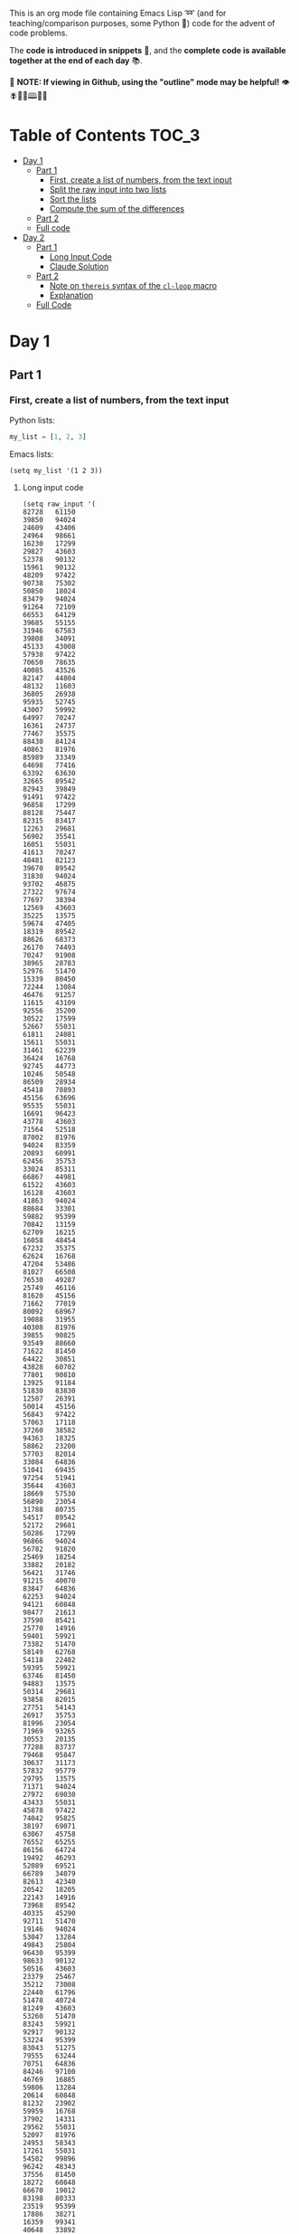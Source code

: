 This is an org mode file containing Emacs Lisp ➿ (and for teaching/comparison purposes, some Python 🐍) code for the advent of code problems.

The *code is introduced in snippets* 💬, and the *complete code is available together at the end of each day* 📚.

🚀  *NOTE: If viewing in Github, using the "outline" mode may be helpful!* 👁 🪰🦉🐐🕮🔔🍑

* Table of Contents                                                     :TOC_3:
- [[#day-1][Day 1]]
  - [[#part-1][Part 1]]
    - [[#first-create-a-list-of-numbers-from-the-text-input][First, create a list of numbers, from the text input]]
    - [[#split-the-raw-input-into-two-lists][Split the raw input into two lists]]
    - [[#sort-the-lists][Sort the lists]]
    - [[#compute-the-sum-of-the-differences][Compute the sum of the differences]]
  - [[#part-2][Part 2]]
  - [[#full-code][Full code]]
- [[#day-2][Day 2]]
  - [[#part-1-1][Part 1]]
    - [[#long-input-code][Long Input Code]]
    - [[#claude-solution][Claude Solution]]
  - [[#part-2-1][Part 2]]
    - [[#note-on-thereis-syntax-of-the-cl-loop-macro][Note on =thereis= syntax of the =cl-loop= macro]]
    - [[#explanation][Explanation]]
  - [[#full-code-1][Full Code]]

* Day 1
** Part 1
*** First, create a list of numbers, from the text input

Python lists:
#+begin_src python
my_list = [1, 2, 3]
#+end_src

Emacs lists:
#+begin_src elisp
(setq my_list '(1 2 3))
#+end_src

**** Long input code
:PROPERTIES:
:VISIBILITY: folded
:END:
#+begin_src elisp
(setq raw_input '(
82728   61150
39850   94024
24609   43406
24964   98661
16230   17299
29827   43603
52378   90132
15961   90132
48209   97422
90738   75302
50850   18024
83479   94024
91264   72109
66553   64129
39685   55155
31946   67583
39808   34091
45133   43008
57938   97422
70650   78635
40085   43526
82147   44804
48132   11603
36805   26938
95935   52745
43007   59992
64997   70247
16361   24737
77467   35575
88430   84124
40863   81976
85989   33349
64698   77416
63392   63630
32665   89542
82943   39849
91491   97422
96858   17299
88128   75447
82315   83417
12263   29681
56902   35541
16051   55031
41613   70247
48481   82123
39670   89542
31830   94024
93702   46875
27322   97674
77697   38394
12569   43603
35225   13575
59674   47405
18319   89542
88626   68373
26170   74493
70247   91908
38965   28783
52976   51470
15339   80450
72244   13084
46476   91257
11615   43109
92556   35200
30522   17599
52667   55031
61811   24081
15611   55031
31461   62239
36424   16768
92745   44773
10246   50548
86509   28934
45418   78893
45156   63696
95535   55031
16691   96423
43778   43603
71564   52518
87002   81976
94024   83359
20893   60991
62456   35753
33024   85311
66867   44981
61522   43603
16128   43603
41863   94024
88684   33301
59882   95399
70842   13159
62709   16215
16058   48454
67232   35375
62624   16768
47204   53486
81027   66508
76530   49287
25749   46116
81620   45156
71662   77019
80092   68967
19088   31955
40308   81976
39855   90825
93549   88660
71622   81450
64422   30851
43828   60702
77801   90810
13925   91184
51830   83830
12507   26391
50014   45156
56843   97422
57063   17118
37260   38582
94363   18325
58862   23200
57703   82014
33084   64836
51041   69435
97254   51941
35644   43603
18669   57530
56890   23054
31788   80735
54517   89542
52172   29681
50286   17299
96866   94024
56782   91820
25469   18254
33882   20182
56421   31746
91215   40070
83847   64836
62253   94024
94121   60848
98477   21613
37590   85421
25770   14916
59401   59921
73382   51470
58149   62768
54118   22482
59395   59921
63746   81450
94883   13575
50314   29681
93858   82015
27751   54143
26917   35753
81996   23054
71969   93265
30553   20135
77288   83737
79468   95847
30637   31173
57832   95779
29795   13575
71371   94024
27972   69030
43433   55031
45878   97422
74042   95825
38197   69071
63067   45758
76552   65255
86156   64724
19492   46293
52089   69521
66789   34079
82613   42340
20542   18205
22143   14916
73968   89542
40335   45290
92711   51470
19146   94024
53047   13284
49843   25804
96430   95399
98633   90132
50516   43603
23379   25467
35212   73008
22440   61796
51478   40724
81249   43603
53260   51470
83243   59921
92917   90132
53224   95399
83043   51275
79555   63244
70751   64836
84246   97100
46769   16885
59806   13284
20614   60848
81232   23902
59959   16768
37902   14331
29562   55031
52097   81976
24953   58343
17261   55031
54502   99896
96242   48343
37556   81450
18272   60848
66670   19012
83198   80333
23519   95399
17886   38271
16359   99341
40648   33892
77114   77385
36008   71553
79769   60848
47199   13575
46285   88410
23880   81943
57491   98108
98778   27568
21135   25456
96914   81450
78774   13575
63430   45001
87607   65255
29550   16633
93138   95399
53884   94498
29227   55031
11378   97422
73168   92972
28560   40280
58428   30760
85756   94197
51545   77019
40374   13431
96538   64836
70888   85369
96291   70247
87918   64137
76493   52966
88843   60854
92908   65255
39225   81310
70001   56892
76446   24595
85220   81450
58580   43167
97422   29681
61228   64836
28019   70247
90150   43603
51935   95924
90430   86513
84890   89326
45758   74544
33282   70247
35203   36593
81450   12273
99714   31653
62192   43603
48547   64836
81976   13575
58583   13431
14066   12887
62207   42508
86711   13431
36650   44019
57249   40786
80718   64836
63471   14916
71861   55031
68757   14916
41204   17299
66794   98207
95829   45758
83965   43978
87160   29681
49557   81901
61775   92631
43971   24451
95603   70593
68672   97422
99669   13325
24435   61844
73318   89542
54617   69071
71223   17299
55314   97422
93737   46194
47491   93916
34979   79658
77019   81976
61998   77019
45142   79564
58057   77878
77811   68285
67567   46867
75736   90132
35995   64599
69522   24241
74746   91359
76546   13431
61686   60848
81479   56819
86234   46898
17684   14916
54606   36671
91078   14916
87613   81450
68950   29904
92860   29681
97548   26634
94120   46867
65885   51516
93925   71162
65057   13284
47652   75587
90143   16768
22958   13575
19110   56571
90991   86313
86342   49453
13474   89542
39258   60854
32081   78421
59662   60854
77568   24365
26287   64963
73097   56013
65459   97422
15222   20848
94198   46293
31524   54464
62524   13431
63731   23054
94492   58590
39340   89542
98341   94382
87046   14916
54817   73805
92197   79829
75996   81752
15843   51151
81860   91508
97487   81450
55465   45279
98617   72612
41836   15262
96431   59346
68321   24649
44222   14916
12305   26436
26128   43083
49032   45758
32611   59921
16984   83584
79976   81450
53906   65866
28125   40953
79829   13431
71094   66024
15262   74605
10894   73112
33135   25114
73835   81176
92084   51692
99655   48595
26871   78248
21930   46867
11939   95399
50426   27946
84499   46293
76605   21967
70366   70247
23875   11765
29040   23054
65978   70247
65316   81976
78274   57844
19602   36987
59993   45758
61413   40822
95133   15262
60391   17299
56884   20462
32017   86368
61814   70068
36780   50859
34229   89542
96617   14382
16265   64992
68054   57606
41854   27907
87505   25772
82921   13575
29611   51470
64836   77139
12016   94024
25898   90132
39759   40921
70322   28732
16957   97215
80739   20405
42783   59243
53327   35753
60939   93730
65608   21723
51615   77019
42372   60225
82865   62922
51705   13575
60517   44646
32859   49938
65056   65110
66014   59518
95374   69071
62688   45758
19612   34764
14898   91359
35158   84040
46004   51534
12662   84719
59241   22568
50371   69943
66714   13864
32091   90159
27889   21234
21486   43277
91705   71361
43597   78281
96488   23720
16085   91359
84801   65255
17302   77019
35657   34340
89315   10686
56279   81976
14916   91359
55031   17299
99549   45758
69322   42820
15753   54646
13910   81943
10622   60854
89542   16187
45934   58213
25961   23054
73079   81694
73577   61502
11146   72825
41762   68244
75839   64836
54839   56505
42362   93709
23054   45156
41434   22280
68919   81976
51470   35694
82925   95399
52548   82748
77271   49843
77587   13575
58491   73903
90544   70247
97483   43603
92561   80709
37349   35639
81533   23054
16921   67801
54482   57089
55983   20574
18017   47405
91613   94024
28936   87183
94041   56294
97989   65255
74053   31819
12545   55980
82508   23054
16768   46293
68704   47565
79617   47405
41459   81943
88096   43603
59389   13284
24842   81976
13968   67491
46198   81943
15283   65255
49913   17088
10405   14916
92804   62365
76765   79391
54682   68981
33524   18156
76148   23054
66461   77019
33406   94024
51127   34897
23852   13284
72435   81607
26294   77019
42775   13961
75922   97390
47133   87320
36766   95060
30569   95399
27931   19111
54334   29670
40819   18317
70620   90199
65626   93032
53032   31988
80476   13284
26777   11497
56970   23054
40175   89542
76426   77019
25173   94024
87181   95399
51275   77019
16447   63367
81943   50854
10254   78936
75282   45758
60082   23054
64998   79829
49070   13431
56755   52197
69071   73076
75338   17299
75541   29541
90443   88931
89908   84016
13663   62808
36653   13284
49672   67563
55603   11156
66603   64971
88089   13284
42518   72738
63672   65255
46069   92788
35113   47405
25531   68032
55846   41799
68911   99772
97864   43603
67936   13284
64842   97422
95511   77019
53067   70247
33019   65117
48961   89542
91310   82114
81303   13284
21127   46293
55847   81943
49862   95399
90703   91620
51583   59242
95384   44667
71879   10528
51111   51072
73704   64836
67917   43603
90318   65645
38668   46293
58760   48017
46625   81450
31014   94197
60854   97422
37481   81450
49181   89542
94558   82318
88224   74894
33578   38935
17470   47295
97321   73090
14158   29681
71896   90132
37567   30968
13543   84125
56076   69071
17520   97422
13731   83298
64073   13431
79501   48002
15814   81943
22828   54359
82055   70247
45012   81943
65118   34203
27935   71093
72534   90132
67283   90132
94197   96436
11632   43603
57374   23054
88992   75593
40356   22369
55831   13431
21812   65255
13044   46867
61280   28505
93877   81976
97018   47932
39895   66100
94335   13575
43867   43722
91800   13284
39295   59394
37827   91359
43381   46913
12882   10753
99546   14556
69726   83158
92017   45758
92576   85933
82806   99520
95240   16049
73226   75691
95399   75289
41658   13284
32251   72477
21150   81976
25532   89542
68624   43603
99988   47405
28545   73762
47911   14241
10006   45084
70869   97422
76635   17299
74980   16768
29665   32846
22260   13284
83589   16768
12297   43603
94460   30815
14367   74187
48459   78588
48094   14916
64554   34585
40966   15981
55992   68759
56286   64836
91359   58182
37712   46867
10002   27220
35390   51119
79851   27599
28003   29681
11126   81943
77889   56829
21290   65255
12281   42665
58526   23054
96441   43603
32713   24189
11803   69829
15808   15511
87150   87399
61028   69071
43603   18973
49827   13284
79374   17299
63980   46293
35321   91359
63092   77019
93950   81943
61348   98676
67412   26112
88625   61556
82756   46867
61980   51275
33183   15153
82717   54552
10272   69791
90197   85585
66042   81450
87499   55031
22891   59921
19636   87817
14035   89514
44978   72496
66453   83959
35532   21026
90326   76422
45538   14916
58391   45699
68240   23054
17327   17309
54811   36357
29411   13575
19772   20557
55843   19650
34136   23054
35640   80932
31022   13284
51453   17849
59415   73413
47405   60585
24554   59847
16449   77019
84635   13284
71150   79399
91304   45758
16316   45156
24372   65255
51800   56078
25967   56557
10335   13575
26500   61450
21511   65255
47266   52620
51507   36666
43522   16768
13302   60048
28720   13431
27828   60848
17916   65255
27845   63254
60848   90132
15202   26716
21780   50888
45198   50172
15593   56206
84399   81976
84383   97422
45107   50570
55693   45156
61697   77864
40967   99041
12361   81976
85195   10836
23903   59921
75889   63849
85462   69833
55277   98966
99467   16768
80545   92826
97028   13431
49543   58198
79679   81450
37768   14916
49987   43592
52388   81391
49705   31727
97337   89542
65261   15228
32193   23798
96980   56609
55973   96548
43554   54178
14385   53532
13284   52896
31417   79377
39843   40105
47537   60848
97596   94197
92481   23651
32979   91359
20137   44731
32782   77019
97715   14916
36171   73797
52352   77019
65624   70034
43735   94024
32065   81450
37801   70247
57260   91182
58699   22228
46293   95695
88201   51470
65421   70247
98471   80000
97663   91359
29825   40467
36280   83692
63395   93834
13431   46293
65598   56325
45294   58994
36392   13431
48817   70247
42632   14916
75814   12534
79015   29681
63583   14222
21811   65255
15712   77019
82774   94024
25558   87504
40351   82954
66201   41337
17467   13431
25618   78048
21325   93477
48070   23054
71739   44215
22764   14916
70342   81976
61768   43603
90132   31672
35753   85115
87424   95399
44506   59921
58439   69764
91737   43091
84038   85175
34169   32959
57299   67053
16078   55031
94423   45156
12025   76644
49243   35658
24206   76815
19466   68123
36271   16768
20805   59921
44320   90492
55138   64836
80603   45758
80337   30227
59921   67830
95013   23975
42358   45118
60271   62795
91829   14916
72118   81976
42079   64836
29714   47405
75024   69180
97698   17299
53871   60848
32772   94024
23136   69263
65014   13284
99723   70247
10739   69071
96656   20261
77088   64836
60997   27431
16566   59892
34855   71849
13575   43778
10925   81943
41426   38747
45792   91359
77266   13575
54453   89542
26345   88825
45204   69926
22055   70247
66184   45758
89954   13284
76966   78245
16756   75144
35954   13431
41534   55700
34625   25112
16484   27791
13180   43603
72476   26272
56865   44266
29214   52239
48021   13137
85762   56515
11530   14094
25191   46867
40256   27805
42575   35753
78015   89542
79395   36014
51976   60848
91540   78975
15438   29681
83498   13575
70566   28673
78791   46293
40988   46249
84968   15198
12950   51470
43049   40408
29441   17880
33283   29681
45021   77019
19403   60496
37671   13897
52800   46293
65255   73346
19007   78906
61032   95399
41062   99758
58160   16768
16220   49027
10787   64836
55534   70247
32708   17299
26862   17299
32335   46867
46693   23383
24824   75634
21313   80071
53841   35488
76356   81943
10703   43632
82980   98849
11274   88022
68390   65255
45798   90132
66426   37716
27073   81077
40291   57328
76494   71247
44324   90132
15572   62595
67578   19687
59765   81976
29681   81450
24923   60526
63193   28900
68670   81943
21643   55031
17767   98815
70739   17299
77675   64144
65919   70247
86115   35753
35921   70247
35695   95399
17571   90132
10776   23054
55618   19388
23004   60854
35209   81976
70656   48543
28799   13575
62772   16890
88333   35753
89689   12805
96145   16768
44732   79829
41319   70247
17299   81450
48321   81450
60541   32436
98932   47405
50849   27716
81857   62305
64010   89156
34841   99387
27063   83357
73447   64896
83334   29681
44937   87174
59004   13575
17881   49843
71379   50689
92853   47405
32440   91359
88509   13575
29889   42477
83016   14916
34898   19758
43489   89542
26612   13575
58720   93232
63399   16768
46867   29681
23466   17299
63419   70636
53408   34371
66651   75494
44058   18000
13953   81450
69061   13284
92526   15134
69474   97422
56975   26225
94591   26288
20141   33683
84695   17299
14687   79829
34338   64836
26755   89542
11290   21632
30499   83141
52953   16639
78106   31125
44897   79242))
#+end_src

#+RESULTS:
| 82728 | 61150 | 39850 | 94024 | 24609 | 43406 | 24964 | 98661 | 16230 | 17299 | 29827 | 43603 | 52378 | 90132 | 15961 | 90132 | 48209 | 97422 | 90738 | 75302 | 50850 | 18024 | 83479 | 94024 | 91264 | 72109 | 66553 | 64129 | 39685 | 55155 | 31946 | 67583 | 39808 | 34091 | 45133 | 43008 | 57938 | 97422 | 70650 | 78635 | 40085 | 43526 | 82147 | 44804 | 48132 | 11603 | 36805 | 26938 | 95935 | 52745 | 43007 | 59992 | 64997 | 70247 | 16361 | 24737 | 77467 | 35575 | 88430 | 84124 | 40863 | 81976 | 85989 | 33349 | 64698 | 77416 | 63392 | 63630 | 32665 | 89542 | 82943 | 39849 | 91491 | 97422 | 96858 | 17299 | 88128 | 75447 | 82315 | 83417 | 12263 | 29681 | 56902 | 35541 | 16051 | 55031 | 41613 | 70247 | 48481 | 82123 | 39670 | 89542 | 31830 | 94024 | 93702 | 46875 | 27322 | 97674 | 77697 | 38394 | 12569 | 43603 | 35225 | 13575 | 59674 | 47405 | 18319 | 89542 | 88626 | 68373 | 26170 | 74493 | 70247 | 91908 | 38965 | 28783 | 52976 | 51470 | 15339 | 80450 | 72244 | 13084 | 46476 | 91257 | 11615 | 43109 | 92556 | 35200 | 30522 | 17599 | 52667 | 55031 | 61811 | 24081 | 15611 | 55031 | 31461 | 62239 | 36424 | 16768 | 92745 | 44773 | 10246 | 50548 | 86509 | 28934 | 45418 | 78893 | 45156 | 63696 | 95535 | 55031 | 16691 | 96423 | 43778 | 43603 | 71564 | 52518 | 87002 | 81976 | 94024 | 83359 | 20893 | 60991 | 62456 | 35753 | 33024 | 85311 | 66867 | 44981 | 61522 | 43603 | 16128 | 43603 | 41863 | 94024 | 88684 | 33301 | 59882 | 95399 | 70842 | 13159 | 62709 | 16215 | 16058 | 48454 | 67232 | 35375 | 62624 | 16768 | 47204 | 53486 | 81027 | 66508 | 76530 | 49287 | 25749 | 46116 | 81620 | 45156 | 71662 | 77019 | 80092 | 68967 | 19088 | 31955 | 40308 | 81976 | 39855 | 90825 | 93549 | 88660 | 71622 | 81450 | 64422 | 30851 | 43828 | 60702 | 77801 | 90810 | 13925 | 91184 | 51830 | 83830 | 12507 | 26391 | 50014 | 45156 | 56843 | 97422 | 57063 | 17118 | 37260 | 38582 | 94363 | 18325 | 58862 | 23200 | 57703 | 82014 | 33084 | 64836 | 51041 | 69435 | 97254 | 51941 | 35644 | 43603 | 18669 | 57530 | 56890 | 23054 | 31788 | 80735 | 54517 | 89542 | 52172 | 29681 | 50286 | 17299 | 96866 | 94024 | 56782 | 91820 | 25469 | 18254 | 33882 | 20182 | 56421 | 31746 | 91215 | 40070 | 83847 | 64836 | 62253 | 94024 | 94121 | 60848 | 98477 | 21613 | 37590 | 85421 | 25770 | 14916 | 59401 | 59921 | 73382 | 51470 | 58149 | 62768 | 54118 | 22482 | 59395 | 59921 | 63746 | 81450 | 94883 | 13575 | 50314 | 29681 | 93858 | 82015 | 27751 | 54143 | 26917 | 35753 | 81996 | 23054 | 71969 | 93265 | 30553 | 20135 | 77288 | 83737 | 79468 | 95847 | 30637 | 31173 | 57832 | 95779 | 29795 | 13575 | 71371 | 94024 | 27972 | 69030 | 43433 | 55031 | 45878 | 97422 | 74042 | 95825 | 38197 | 69071 | 63067 | 45758 | 76552 | 65255 | 86156 | 64724 | 19492 | 46293 | 52089 | 69521 | 66789 | 34079 | 82613 | 42340 | 20542 | 18205 | 22143 | 14916 | 73968 | 89542 | 40335 | 45290 | 92711 | 51470 | 19146 | 94024 | 53047 | 13284 | 49843 | 25804 | 96430 | 95399 | 98633 | 90132 | 50516 | 43603 | 23379 | 25467 | 35212 | 73008 | 22440 | 61796 | 51478 | 40724 | 81249 | 43603 | 53260 | 51470 | 83243 | 59921 | 92917 | 90132 | 53224 | 95399 | 83043 | 51275 | 79555 | 63244 | 70751 | 64836 | 84246 | 97100 | 46769 | 16885 | 59806 | 13284 | 20614 | 60848 | 81232 | 23902 | 59959 | 16768 | 37902 | 14331 | 29562 | 55031 | 52097 | 81976 | 24953 | 58343 | 17261 | 55031 | 54502 | 99896 | 96242 | 48343 | 37556 | 81450 | 18272 | 60848 | 66670 | 19012 | 83198 | 80333 | 23519 | 95399 | 17886 | 38271 | 16359 | 99341 | 40648 | 33892 | 77114 | 77385 | 36008 | 71553 | 79769 | 60848 | 47199 | 13575 | 46285 | 88410 | 23880 | 81943 | 57491 | 98108 | 98778 | 27568 | 21135 | 25456 | 96914 | 81450 | 78774 | 13575 | 63430 | 45001 | 87607 | 65255 | 29550 | 16633 | 93138 | 95399 | 53884 | 94498 | 29227 | 55031 | 11378 | 97422 | 73168 | 92972 | 28560 | 40280 | 58428 | 30760 | 85756 | 94197 | 51545 | 77019 | 40374 | 13431 | 96538 | 64836 | 70888 | 85369 | 96291 | 70247 | 87918 | 64137 | 76493 | 52966 | 88843 | 60854 | 92908 | 65255 | 39225 | 81310 | 70001 | 56892 | 76446 | 24595 | 85220 | 81450 | 58580 | 43167 | 97422 | 29681 | 61228 | 64836 | 28019 | 70247 | 90150 | 43603 | 51935 | 95924 | 90430 | 86513 | 84890 | 89326 | 45758 | 74544 | 33282 | 70247 | 35203 | 36593 | 81450 | 12273 | 99714 | 31653 | 62192 | 43603 | 48547 | 64836 | 81976 | 13575 | 58583 | 13431 | 14066 | 12887 | 62207 | 42508 | 86711 | 13431 | 36650 | 44019 | 57249 | 40786 | 80718 | 64836 | 63471 | 14916 | 71861 | 55031 | 68757 | 14916 | 41204 | 17299 | 66794 | 98207 | 95829 | 45758 | 83965 | 43978 | 87160 | 29681 | 49557 | 81901 | 61775 | 92631 | 43971 | 24451 | 95603 | 70593 | 68672 | 97422 | 99669 | 13325 | 24435 | 61844 | 73318 | 89542 | 54617 | 69071 | 71223 | 17299 | 55314 | 97422 | 93737 | 46194 | 47491 | 93916 | 34979 | 79658 | 77019 | 81976 | 61998 | 77019 | 45142 | 79564 | 58057 | 77878 | 77811 | 68285 | 67567 | 46867 | 75736 | 90132 | 35995 | 64599 | 69522 | 24241 | 74746 | 91359 | 76546 | 13431 | 61686 | 60848 | 81479 | 56819 | 86234 | 46898 | 17684 | 14916 | 54606 | 36671 | 91078 | 14916 | 87613 | 81450 | 68950 | 29904 | 92860 | 29681 | 97548 | 26634 | 94120 | 46867 | 65885 | 51516 | 93925 | 71162 | 65057 | 13284 | 47652 | 75587 | 90143 | 16768 | 22958 | 13575 | 19110 | 56571 | 90991 | 86313 | 86342 | 49453 | 13474 | 89542 | 39258 | 60854 | 32081 | 78421 | 59662 | 60854 | 77568 | 24365 | 26287 | 64963 | 73097 | 56013 | 65459 | 97422 | 15222 | 20848 | 94198 | 46293 | 31524 | 54464 | 62524 | 13431 | 63731 | 23054 | 94492 | 58590 | 39340 | 89542 | 98341 | 94382 | 87046 | 14916 | 54817 | 73805 | 92197 | 79829 | 75996 | 81752 | 15843 | 51151 | 81860 | 91508 | 97487 | 81450 | 55465 | 45279 | 98617 | 72612 | 41836 | 15262 | 96431 | 59346 | 68321 | 24649 | 44222 | 14916 | 12305 | 26436 | 26128 | 43083 | 49032 | 45758 | 32611 | 59921 | 16984 | 83584 | 79976 | 81450 | 53906 | 65866 | 28125 | 40953 | 79829 | 13431 | 71094 | 66024 | 15262 | 74605 | 10894 | 73112 | 33135 | 25114 | 73835 | 81176 | 92084 | 51692 | 99655 | 48595 | 26871 | 78248 | 21930 | 46867 | 11939 | 95399 | 50426 | 27946 | 84499 | 46293 | 76605 | 21967 | 70366 | 70247 | 23875 | 11765 | 29040 | 23054 | 65978 | 70247 | 65316 | 81976 | 78274 | 57844 | 19602 | 36987 | 59993 | 45758 | 61413 | 40822 | 95133 | 15262 | 60391 | 17299 | 56884 | 20462 | 32017 | 86368 | 61814 | 70068 | 36780 | 50859 | 34229 | 89542 | 96617 | 14382 | 16265 | 64992 | 68054 | 57606 | 41854 | 27907 | 87505 | 25772 | 82921 | 13575 | 29611 | 51470 | 64836 | 77139 | 12016 | 94024 | 25898 | 90132 | 39759 | 40921 | 70322 | 28732 | 16957 | 97215 | 80739 | 20405 | 42783 | 59243 | 53327 | 35753 | 60939 | 93730 | 65608 | 21723 | 51615 | 77019 | 42372 | 60225 | 82865 | 62922 | 51705 | 13575 | 60517 | 44646 | 32859 | 49938 | 65056 | 65110 | 66014 | 59518 | 95374 | 69071 | 62688 | 45758 | 19612 | 34764 | 14898 | 91359 | 35158 | 84040 | 46004 | 51534 | 12662 | 84719 | 59241 | 22568 | 50371 | 69943 | 66714 | 13864 | 32091 | 90159 | 27889 | 21234 | 21486 | 43277 | 91705 | 71361 | 43597 | 78281 | 96488 | 23720 | 16085 | 91359 | 84801 | 65255 | 17302 | 77019 | 35657 | 34340 | 89315 | 10686 | 56279 | 81976 | 14916 | 91359 | 55031 | 17299 | 99549 | 45758 | 69322 | 42820 | 15753 | 54646 | 13910 | 81943 | 10622 | 60854 | 89542 | 16187 | 45934 | 58213 | 25961 | 23054 | 73079 | 81694 | 73577 | 61502 | 11146 | 72825 | 41762 | 68244 | 75839 | 64836 | 54839 | 56505 | 42362 | 93709 | 23054 | 45156 | 41434 | 22280 | 68919 | 81976 | 51470 | 35694 | 82925 | 95399 | 52548 | 82748 | 77271 | 49843 | 77587 | 13575 | 58491 | 73903 | 90544 | 70247 | 97483 | 43603 | 92561 | 80709 | 37349 | 35639 | 81533 | 23054 | 16921 | 67801 | 54482 | 57089 | 55983 | 20574 | 18017 | 47405 | 91613 | 94024 | 28936 | 87183 | 94041 | 56294 | 97989 | 65255 | 74053 | 31819 | 12545 | 55980 | 82508 | 23054 | 16768 | 46293 | 68704 | 47565 | 79617 | 47405 | 41459 | 81943 | 88096 | 43603 | 59389 | 13284 | 24842 | 81976 | 13968 | 67491 | 46198 | 81943 | 15283 | 65255 | 49913 | 17088 | 10405 | 14916 | 92804 | 62365 | 76765 | 79391 | 54682 | 68981 | 33524 | 18156 | 76148 | 23054 | 66461 | 77019 | 33406 | 94024 | 51127 | 34897 | 23852 | 13284 | 72435 | 81607 | 26294 | 77019 | 42775 | 13961 | 75922 | 97390 | 47133 | 87320 | 36766 | 95060 | 30569 | 95399 | 27931 | 19111 | 54334 | 29670 | 40819 | 18317 | 70620 | 90199 | 65626 | 93032 | 53032 | 31988 | 80476 | 13284 | 26777 | 11497 | 56970 | 23054 | 40175 | 89542 | 76426 | 77019 | 25173 | 94024 | 87181 | 95399 | 51275 | 77019 | 16447 | 63367 | 81943 | 50854 | 10254 | 78936 | 75282 | 45758 | 60082 | 23054 | 64998 | 79829 | 49070 | 13431 | 56755 | 52197 | 69071 | 73076 | 75338 | 17299 | 75541 | 29541 | 90443 | 88931 | 89908 | 84016 | 13663 | 62808 | 36653 | 13284 | 49672 | 67563 | 55603 | 11156 | 66603 | 64971 | 88089 | 13284 | 42518 | 72738 | 63672 | 65255 | 46069 | 92788 | 35113 | 47405 | 25531 | 68032 | 55846 | 41799 | 68911 | 99772 | 97864 | 43603 | 67936 | 13284 | 64842 | 97422 | 95511 | 77019 | 53067 | 70247 | 33019 | 65117 | 48961 | 89542 | 91310 | 82114 | 81303 | 13284 | 21127 | 46293 | 55847 | 81943 | 49862 | 95399 | 90703 | 91620 | 51583 | 59242 | 95384 | 44667 | 71879 | 10528 | 51111 | 51072 | 73704 | 64836 | 67917 | 43603 | 90318 | 65645 | 38668 | 46293 | 58760 | 48017 | 46625 | 81450 | 31014 | 94197 | 60854 | 97422 | 37481 | 81450 | 49181 | 89542 | 94558 | 82318 | 88224 | 74894 | 33578 | 38935 | 17470 | 47295 | 97321 | 73090 | 14158 | 29681 | 71896 | 90132 | 37567 | 30968 | 13543 | 84125 | 56076 | 69071 | 17520 | 97422 | 13731 | 83298 | 64073 | 13431 | 79501 | 48002 | 15814 | 81943 | 22828 | 54359 | 82055 | 70247 | 45012 | 81943 | 65118 | 34203 | 27935 | 71093 | 72534 | 90132 | 67283 | 90132 | 94197 | 96436 | 11632 | 43603 | 57374 | 23054 | 88992 | 75593 | 40356 | 22369 | 55831 | 13431 | 21812 | 65255 | 13044 | 46867 | 61280 | 28505 | 93877 | 81976 | 97018 | 47932 | 39895 | 66100 | 94335 | 13575 | 43867 | 43722 | 91800 | 13284 | 39295 | 59394 | 37827 | 91359 | 43381 | 46913 | 12882 | 10753 | 99546 | 14556 | 69726 | 83158 | 92017 | 45758 | 92576 | 85933 | 82806 | 99520 | 95240 | 16049 | 73226 | 75691 | 95399 | 75289 | 41658 | 13284 | 32251 | 72477 | 21150 | 81976 | 25532 | 89542 | 68624 | 43603 | 99988 | 47405 | 28545 | 73762 | 47911 | 14241 | 10006 | 45084 | 70869 | 97422 | 76635 | 17299 | 74980 | 16768 | 29665 | 32846 | 22260 | 13284 | 83589 | 16768 | 12297 | 43603 | 94460 | 30815 | 14367 | 74187 | 48459 | 78588 | 48094 | 14916 | 64554 | 34585 | 40966 | 15981 | 55992 | 68759 | 56286 | 64836 | 91359 | 58182 | 37712 | 46867 | 10002 | 27220 | 35390 | 51119 | 79851 | 27599 | 28003 | 29681 | 11126 | 81943 | 77889 | 56829 | 21290 | 65255 | 12281 | 42665 | 58526 | 23054 | 96441 | 43603 | 32713 | 24189 | 11803 | 69829 | 15808 | 15511 | 87150 | 87399 | 61028 | 69071 | 43603 | 18973 | 49827 | 13284 | 79374 | 17299 | 63980 | 46293 | 35321 | 91359 | 63092 | 77019 | 93950 | 81943 | 61348 | 98676 | 67412 | 26112 | 88625 | 61556 | 82756 | 46867 | 61980 | 51275 | 33183 | 15153 | 82717 | 54552 | 10272 | 69791 | 90197 | 85585 | 66042 | 81450 | 87499 | 55031 | 22891 | 59921 | 19636 | 87817 | 14035 | 89514 | 44978 | 72496 | 66453 | 83959 | 35532 | 21026 | 90326 | 76422 | 45538 | 14916 | 58391 | 45699 | 68240 | 23054 | 17327 | 17309 | 54811 | 36357 | 29411 | 13575 | 19772 | 20557 | 55843 | 19650 | 34136 | 23054 | 35640 | 80932 | 31022 | 13284 | 51453 | 17849 | 59415 | 73413 | 47405 | 60585 | 24554 | 59847 | 16449 | 77019 | 84635 | 13284 | 71150 | 79399 | 91304 | 45758 | 16316 | 45156 | 24372 | 65255 | 51800 | 56078 | 25967 | 56557 | 10335 | 13575 | 26500 | 61450 | 21511 | 65255 | 47266 | 52620 | 51507 | 36666 | 43522 | 16768 | 13302 | 60048 | 28720 | 13431 | 27828 | 60848 | 17916 | 65255 | 27845 | 63254 | 60848 | 90132 | 15202 | 26716 | 21780 | 50888 | 45198 | 50172 | 15593 | 56206 | 84399 | 81976 | 84383 | 97422 | 45107 | 50570 | 55693 | 45156 | 61697 | 77864 | 40967 | 99041 | 12361 | 81976 | 85195 | 10836 | 23903 | 59921 | 75889 | 63849 | 85462 | 69833 | 55277 | 98966 | 99467 | 16768 | 80545 | 92826 | 97028 | 13431 | 49543 | 58198 | 79679 | 81450 | 37768 | 14916 | 49987 | 43592 | 52388 | 81391 | 49705 | 31727 | 97337 | 89542 | 65261 | 15228 | 32193 | 23798 | 96980 | 56609 | 55973 | 96548 | 43554 | 54178 | 14385 | 53532 | 13284 | 52896 | 31417 | 79377 | 39843 | 40105 | 47537 | 60848 | 97596 | 94197 | 92481 | 23651 | 32979 | 91359 | 20137 | 44731 | 32782 | 77019 | 97715 | 14916 | 36171 | 73797 | 52352 | 77019 | 65624 | 70034 | 43735 | 94024 | 32065 | 81450 | 37801 | 70247 | 57260 | 91182 | 58699 | 22228 | 46293 | 95695 | 88201 | 51470 | 65421 | 70247 | 98471 | 80000 | 97663 | 91359 | 29825 | 40467 | 36280 | 83692 | 63395 | 93834 | 13431 | 46293 | 65598 | 56325 | 45294 | 58994 | 36392 | 13431 | 48817 | 70247 | 42632 | 14916 | 75814 | 12534 | 79015 | 29681 | 63583 | 14222 | 21811 | 65255 | 15712 | 77019 | 82774 | 94024 | 25558 | 87504 | 40351 | 82954 | 66201 | 41337 | 17467 | 13431 | 25618 | 78048 | 21325 | 93477 | 48070 | 23054 | 71739 | 44215 | 22764 | 14916 | 70342 | 81976 | 61768 | 43603 | 90132 | 31672 | 35753 | 85115 | 87424 | 95399 | 44506 | 59921 | 58439 | 69764 | 91737 | 43091 | 84038 | 85175 | 34169 | 32959 | 57299 | 67053 | 16078 | 55031 | 94423 | 45156 | 12025 | 76644 | 49243 | 35658 | 24206 | 76815 | 19466 | 68123 | 36271 | 16768 | 20805 | 59921 | 44320 | 90492 | 55138 | 64836 | 80603 | 45758 | 80337 | 30227 | 59921 | 67830 | 95013 | 23975 | 42358 | 45118 | 60271 | 62795 | 91829 | 14916 | 72118 | 81976 | 42079 | 64836 | 29714 | 47405 | 75024 | 69180 | 97698 | 17299 | 53871 | 60848 | 32772 | 94024 | 23136 | 69263 | 65014 | 13284 | 99723 | 70247 | 10739 | 69071 | 96656 | 20261 | 77088 | 64836 | 60997 | 27431 | 16566 | 59892 | 34855 | 71849 | 13575 | 43778 | 10925 | 81943 | 41426 | 38747 | 45792 | 91359 | 77266 | 13575 | 54453 | 89542 | 26345 | 88825 | 45204 | 69926 | 22055 | 70247 | 66184 | 45758 | 89954 | 13284 | 76966 | 78245 | 16756 | 75144 | 35954 | 13431 | 41534 | 55700 | 34625 | 25112 | 16484 | 27791 | 13180 | 43603 | 72476 | 26272 | 56865 | 44266 | 29214 | 52239 | 48021 | 13137 | 85762 | 56515 | 11530 | 14094 | 25191 | 46867 | 40256 | 27805 | 42575 | 35753 | 78015 | 89542 | 79395 | 36014 | 51976 | 60848 | 91540 | 78975 | 15438 | 29681 | 83498 | 13575 | 70566 | 28673 | 78791 | 46293 | 40988 | 46249 | 84968 | 15198 | 12950 | 51470 | 43049 | 40408 | 29441 | 17880 | 33283 | 29681 | 45021 | 77019 | 19403 | 60496 | 37671 | 13897 | 52800 | 46293 | 65255 | 73346 | 19007 | 78906 | 61032 | 95399 | 41062 | 99758 | 58160 | 16768 | 16220 | 49027 | 10787 | 64836 | 55534 | 70247 | 32708 | 17299 | 26862 | 17299 | 32335 | 46867 | 46693 | 23383 | 24824 | 75634 | 21313 | 80071 | 53841 | 35488 | 76356 | 81943 | 10703 | 43632 | 82980 | 98849 | 11274 | 88022 | 68390 | 65255 | 45798 | 90132 | 66426 | 37716 | 27073 | 81077 | 40291 | 57328 | 76494 | 71247 | 44324 | 90132 | 15572 | 62595 | 67578 | 19687 | 59765 | 81976 | 29681 | 81450 | 24923 | 60526 | 63193 | 28900 | 68670 | 81943 | 21643 | 55031 | 17767 | 98815 | 70739 | 17299 | 77675 | 64144 | 65919 | 70247 | 86115 | 35753 | 35921 | 70247 | 35695 | 95399 | 17571 | 90132 | 10776 | 23054 | 55618 | 19388 | 23004 | 60854 | 35209 | 81976 | 70656 | 48543 | 28799 | 13575 | 62772 | 16890 | 88333 | 35753 | 89689 | 12805 | 96145 | 16768 | 44732 | 79829 | 41319 | 70247 | 17299 | 81450 | 48321 | 81450 | 60541 | 32436 | 98932 | 47405 | 50849 | 27716 | 81857 | 62305 | 64010 | 89156 | 34841 | 99387 | 27063 | 83357 | 73447 | 64896 | 83334 | 29681 | 44937 | 87174 | 59004 | 13575 | 17881 | 49843 | 71379 | 50689 | 92853 | 47405 | 32440 | 91359 | 88509 | 13575 | 29889 | 42477 | 83016 | 14916 | 34898 | 19758 | 43489 | 89542 | 26612 | 13575 | 58720 | 93232 | 63399 | 16768 | 46867 | 29681 | 23466 | 17299 | 63419 | 70636 | 53408 | 34371 | 66651 | 75494 | 44058 | 18000 | 13953 | 81450 | 69061 | 13284 | 92526 | 15134 | 69474 | 97422 | 56975 | 26225 | 94591 | 26288 | 20141 | 33683 | 84695 | 17299 | 14687 | 79829 | 34338 | 64836 | 26755 | 89542 | 11290 | 21632 | 30499 | 83141 | 52953 | 16639 | 78106 | 31125 | 44897 | 79242 |


*** Split the raw input into two lists

From [[info:cl#Loop Basics][Emacs Lisp Manual cl#Loop Basics]]:

#+begin_quote
The ‘cl-loop’ macro essentially creates a mini-language within Lisp that
is specially tailored for describing loops.  While this language is a
little strange-looking by the standards of regular Lisp, it turns out to
be very easy to learn and well-suited to its purpose.
#+end_quote

Here's a way to create two separate lists by taking every other element from the raw input

#+begin_src elisp
(setq list1 (cl-loop for x in raw_input by 'cddr collect x)
      list2 (cl-loop for x in (cdr raw_input) by 'cddr collect x))
#+end_src


This uses:
- =by 'cddr= to skip every other element. It uses the builtin function =cddr=, and quotes ='= it, because it's a function, not a variable (different binding namespaces).
- First loop starts from beginning 
- Second loop starts from second element (using =cdr=)

**** Note about =car=, =cdr=, and =cddr=

Compare to Python:

#+begin_src python
head = my_list[0]
tail = my_list[1:]
shorter_tail = my_list[2:]
#+end_src

#+begin_src elisp
(setq
   head (car my_list)
   tail (cdr my_list)
   shorter_tail (cddr my_list))
#+end_src


*** Sort the lists


Here's how to sort the lists in ascending order:

#+begin_src elisp
(setq sorted1 (sort list1 '<)
      sorted2 (sort list2 '<))
#+end_src


The sort function in Emacs Lisp takes:
1. A list to sort
2. A predicate function (in this case '<' for ascending numeric sort)

This is similar to Python's:
#+begin_src python
sorted1 = sorted(list1)
sorted2 = sorted(list2)
#+end_src

Note: Emacs Lisp's sort modifies the original list. If you need to preserve the original, you should copy it first.



*** Compute the sum of the differences

Here's how to compute the sum of the absolute differences between corresponding elements:

#+begin_src elisp
(setq sum-of-diffs
      (cl-loop for x in sorted1
               for y in sorted2
               sum (abs (- x y))))
#+end_src

This uses cl-loop with:
- Two parallel iterators (=for x= and =for y=)
- =sum= accumulator that adds up each iteration's value
- =abs= to get absolute value
- =-= for subtraction

The equivalent Python would be:
#+begin_src python
sum_of_diffs = sum(abs(x - y) for x, y in zip(sorted1, sorted2))
#+end_src


** Part 2

#+begin_src elisp
;; For each number in list1, count how many times it appears in list2
;; Then multiply and sum
(setq similarity-score
      (cl-loop for x in list1
               sum (* x (cl-count x list2))))
#+end_src

The Python equivalent would be:
#+begin_src python
similarity_score = sum(x * list2.count(x) for x in list1)
#+end_src


** Full code

#+begin_src  elisp
(setq list1 (cl-loop for x in raw_input by 'cddr collect x)
      list2 (cl-loop for x in (cdr raw_input) by 'cddr collect x))

(setq sorted1 (sort list1 '<)
      sorted2 (sort list2 '<))

(setq sum-of-diffs
      (cl-loop for x in sorted1
               for y in sorted2
               sum (abs (- x y))))

(setq similarity-score
      (cl-loop for x in list1
               sum (* x (cl-count x list2))))

(list sum-of-diffs similarity-score)
#+end_src

* Day 2

** Part 1

*** Long Input Code
:PROPERTIES:
:VISIBILITY: folded
:END:

#+begin_src elisp :results none
(setq raw_input2 '(
(1 4 5 8 11 12 9)
(7 8 9 10 12 15 17 17)
(17 20 23 25 27 31)
(55 57 58 61 63 64 70)
(39 42 45 43 44)
(84 85 86 87 90 89 86)
(33 34 35 36 35 37 38 38)
(8 9 11 8 10 11 13 17)
(34 35 37 39 38 40 45)
(47 50 50 51 53 54)
(54 55 58 58 59 56)
(95 98 99 99 99)
(53 54 54 57 61)
(65 68 71 71 73 78)
(19 20 23 27 28 30 33 36)
(78 79 81 85 83)
(24 25 27 29 30 32 36 36)
(78 79 80 83 86 90 93 97)
(30 31 35 38 40 42 49)
(61 63 66 71 74 75)
(77 80 82 83 89 87)
(58 61 68 70 71 74 75 75)
(20 23 24 25 28 35 36 40)
(25 28 35 36 38 40 46)
(47 46 49 52 55)
(78 76 78 79 81 78)
(14 13 15 17 19 21 21)
(77 74 77 79 80 84)
(91 89 91 93 94 99)
(65 64 63 65 66 67 70)
(49 48 51 53 56 54 52)
(29 28 30 33 31 34 34)
(70 69 71 70 74)
(41 38 39 41 43 41 46)
(88 85 88 90 90 92)
(37 34 36 37 37 39 42 40)
(57 55 58 61 61 61)
(46 44 46 46 50)
(78 75 77 78 79 79 82 89)
(86 83 86 87 91 92 95)
(17 14 16 17 21 18)
(34 32 36 39 39)
(60 59 62 66 68 70 73 77)
(59 58 60 61 63 65 69 75)
(41 40 42 45 46 49 55 58)
(4 3 4 5 8 15 16 14)
(5 4 10 11 11)
(15 14 17 24 26 30)
(59 56 59 60 67 69 70 77)
(38 38 39 41 43)
(78 78 81 84 85 88 85)
(24 24 25 27 29 30 31 31)
(51 51 54 55 56 58 61 65)
(30 30 32 35 40)
(84 84 85 82 83)
(45 45 48 49 46 43)
(60 60 59 60 61 62 62)
(35 35 36 33 36 39 43)
(47 47 44 45 52)
(85 85 86 86 88 91 94)
(55 55 55 57 56)
(24 24 24 27 29 31 32 32)
(47 47 50 52 52 54 55 59)
(41 41 41 43 49)
(7 7 10 12 16 19 20 23)
(28 28 30 34 37 38 40 39)
(72 72 74 77 80 84 86 86)
(25 25 27 29 32 36 39 43)
(15 15 18 22 28)
(79 79 82 89 92 93)
(55 55 60 61 59)
(23 23 24 31 33 33)
(58 58 64 65 69)
(76 76 83 84 87 89 92 97)
(50 54 55 57 59)
(23 27 28 30 31 32 33 31)
(8 12 14 17 20 20)
(31 35 37 40 42 43 46 50)
(51 55 57 58 63)
(37 41 44 47 45 46)
(23 27 28 31 29 32 29)
(68 72 75 72 72)
(39 43 45 47 44 45 47 51)
(20 24 21 24 30)
(74 78 79 80 80 81 82 83)
(58 62 64 64 67 68 69 67)
(17 21 23 23 26 26)
(21 25 27 29 30 30 34)
(86 90 92 92 98)
(23 27 29 30 33 37 39 40)
(33 37 38 42 44 43)
(29 33 36 37 40 44 44)
(21 25 27 28 32 35 39)
(56 60 62 66 67 73)
(69 73 80 82 83 85 87)
(22 26 31 34 35 38 41 39)
(40 44 50 52 52)
(45 49 54 57 58 60 64)
(41 45 46 49 51 58 63)
(46 53 55 56 59 62)
(10 16 18 20 21 22 21)
(19 24 26 29 29)
(28 34 36 39 42 44 48)
(10 17 20 21 23 26 32)
(79 86 88 87 88)
(8 13 14 15 13 16 13)
(18 25 26 28 31 32 29 29)
(19 24 21 22 26)
(41 48 50 47 53)
(58 65 68 68 69 72 74 75)
(84 90 90 93 95 93)
(63 68 68 69 69)
(77 84 84 86 89 93)
(9 14 16 16 17 20 27)
(17 22 25 29 32 35 37 40)
(76 83 87 89 86)
(30 37 39 41 42 46 46)
(76 83 84 85 89 91 95)
(76 82 86 87 88 89 96)
(68 75 80 81 83 85 88)
(1 7 10 11 16 15)
(82 87 90 96 96)
(70 75 77 82 85 89)
(18 25 27 30 33 39 41 46)
(23 20 18 17 14 11 8 9)
(98 96 95 92 91 90 90)
(78 77 76 74 73 69)
(52 51 50 47 44 42 39 33)
(82 80 82 79 78 77 74)
(41 38 39 37 40)
(35 32 34 32 32)
(81 78 75 72 73 71 68 64)
(64 63 62 61 60 61 55)
(19 17 16 13 13 10)
(23 22 20 20 21)
(52 50 49 48 45 45 44 44)
(19 16 15 12 10 10 6)
(25 24 24 23 22 20 13)
(95 92 91 89 87 86 82 79)
(54 51 49 46 42 44)
(73 71 69 67 63 61 61)
(82 80 77 73 72 70 66)
(23 20 17 13 12 11 6)
(33 30 29 22 21)
(18 16 9 8 6 5 7)
(89 86 85 80 80)
(54 52 47 46 45 41)
(73 71 70 68 66 65 59 53)
(57 58 57 54 51)
(88 89 86 84 82 79 76 78)
(42 45 42 41 39 38 38)
(74 77 76 74 70)
(21 23 22 19 14)
(15 18 17 20 18 17 16 13)
(49 50 52 51 48 50)
(21 23 20 22 19 16 16)
(61 62 60 61 59 58 54)
(94 97 94 93 94 88)
(91 94 94 91 90)
(43 46 45 45 47)
(33 35 35 33 33)
(63 65 62 60 60 56)
(27 29 28 27 25 22 22 16)
(80 83 79 77 75 72)
(66 68 67 63 62 61 64)
(31 33 32 28 28)
(73 76 72 71 68 65 61)
(62 65 64 63 59 57 51)
(24 26 23 22 21 19 12 11)
(23 24 19 18 15 14 16)
(87 90 84 81 78 77 77)
(80 82 80 74 70)
(37 39 36 30 24)
(66 66 64 61 60 59)
(9 9 8 7 4 2 5)
(30 30 28 27 25 25)
(59 59 56 54 52 48)
(27 27 25 23 20 17 10)
(41 41 44 42 41 38 37)
(92 92 91 94 92 94)
(53 53 52 51 50 52 51 51)
(29 29 30 29 26 22)
(48 48 47 44 41 44 37)
(60 60 57 57 54)
(25 25 22 19 19 16 19)
(39 39 38 35 32 32 30 30)
(92 92 90 90 88 86 82)
(86 86 86 84 81 80 79 72)
(95 95 92 89 85 84 81 80)
(30 30 27 23 20 18 15 16)
(96 96 94 91 88 85 81 81)
(77 77 75 74 70 68 66 62)
(46 46 43 42 41 37 30)
(67 67 60 57 55 54 52 51)
(35 35 33 26 27)
(79 79 76 74 68 66 65 65)
(67 67 66 59 55)
(51 51 48 43 40 33)
(32 28 27 25 24)
(39 35 32 31 30 29 31)
(49 45 43 40 39 39)
(45 41 39 37 36 32)
(46 42 41 38 37 34 31 24)
(85 81 82 81 80)
(20 16 18 17 15 14 12 15)
(71 67 65 62 65 62 60 60)
(87 83 84 81 77)
(9 5 8 7 6 1)
(54 50 49 49 47 46 44)
(98 94 93 93 92 91 94)
(94 90 87 85 85 83 83)
(79 75 75 72 68)
(88 84 81 80 80 75)
(43 39 35 32 31 29)
(40 36 32 29 28 25 22 25)
(62 58 57 53 53)
(71 67 66 63 61 57 55 51)
(53 49 45 42 37)
(36 32 29 26 24 21 14 13)
(96 92 89 86 84 79 78 79)
(45 41 39 37 31 28 28)
(93 89 84 81 79 76 74 70)
(60 56 55 52 47 44 41 36)
(55 48 45 43 41 39 36)
(39 32 31 29 28 30)
(80 73 71 69 67 65 63 63)
(22 17 16 15 12 10 6)
(92 86 84 81 79 76 74 69)
(29 23 22 21 19 21 19)
(70 64 61 58 61 60 58 61)
(33 26 23 20 22 20 17 17)
(57 50 53 50 48 45 44 40)
(61 56 59 57 51)
(30 25 23 23 22)
(59 53 53 51 48 51)
(19 13 10 9 7 7 7)
(53 46 45 42 39 39 35)
(17 11 11 9 6 1)
(73 67 65 64 60 57 56 53)
(69 63 59 57 58)
(34 27 25 22 21 17 17)
(53 47 43 41 40 36)
(51 45 44 42 41 37 34 29)
(60 55 52 51 48 46 40 39)
(21 15 12 10 5 8)
(26 19 13 12 11 9 7 7)
(63 56 54 49 45)
(38 31 25 23 21 19 13)
(70 63 63 61 60 57 54 56)
(68 64 63 62 59 59 57)
(98 94 91 91 88 85 83 79)
(49 51 53 54 57 62 65 71)
(53 57 63 64 67 71)
(30 34 35 39 42 43 43)
(69 76 79 79 82 83 87)
(66 66 63 60 60 59 55)
(21 28 31 34 33 34)
(85 84 83 80 79 79 79)
(62 62 62 59 56)
(91 90 87 82 79 79)
(61 60 59 55 52)
(71 69 70 72 74 76 79 76)
(95 93 92 88 85 84 83 83)
(86 82 80 77 76 69)
(25 29 31 33 34 34 35 39)
(23 23 24 21 20 19 15)
(71 75 75 78 79)
(88 86 89 89 92)
(35 35 37 40 38 38)
(59 59 58 54 52 48)
(43 38 35 32 30 24 22 21)
(64 69 69 72 74)
(67 68 67 64 63 59 62)
(71 71 65 63 60 56)
(53 56 57 55 57 59 60 58)
(75 78 75 72 74 71 68 68)
(80 79 82 85 82 86)
(79 73 73 72 72)
(70 70 69 63 61 54)
(31 37 44 46 47 49 52 51)
(70 69 70 73 72 69)
(31 31 28 31 30 27 25 18)
(28 22 20 19 16 12)
(60 55 52 52 49 47 46 42)
(39 35 32 32 31 28 31)
(16 20 21 25 24)
(8 7 8 10 11 10 11)
(78 81 84 87 87 88)
(82 83 80 78 74)
(2 7 9 12 13 17 19 18)
(45 47 50 53 56 59 59)
(21 21 23 21 23)
(14 16 11 10 5)
(86 89 88 87 86 84 82 82)
(50 46 45 38 34)
(16 19 21 23 20 22)
(57 57 60 63 66 66 65)
(75 74 75 79 83)
(86 83 84 82 79 78 80)
(65 65 62 61 63 61 59 59)
(73 76 80 81 83 85 89)
(99 92 93 91 90 83)
(41 45 48 51 54 55 61)
(85 79 72 71 69 70)
(20 17 18 20 23 30 31 31)
(62 63 64 66 66 70)
(70 73 77 78 85)
(66 65 68 70 76 78 82)
(35 39 41 44 41 42 44)
(12 19 22 25 28 30 32 37)
(80 77 76 75 73 72 65)
(93 86 80 79 75)
(58 54 48 46 43 41)
(29 27 30 33 30 31 34 41)
(31 32 33 35 37 37 36)
(34 35 33 27 26 25 24)
(81 83 85 86 88 90 92 90)
(47 46 44 40 38 41)
(37 37 37 36 33 26)
(85 85 79 78 75 74 72 73)
(30 30 27 21 21)
(42 42 40 36 36)
(21 21 23 27 30)
(69 75 76 78 78 78)
(89 87 85 82 82)
(58 54 52 53 52 49 46 48)
(98 96 95 93 96 92)
(45 44 42 40 33 28)
(8 8 11 10 9 11)
(82 77 76 73 66 63 58)
(33 35 35 32 29 28 26 27)
(50 47 45 45 43 40 38 34)
(66 68 65 62 65 67)
(13 8 6 5 1 2)
(10 10 13 16 18 20 22 22)
(76 77 80 82 80 80)
(28 24 21 24 22 16)
(68 64 61 60 59 56 53 55)
(26 27 26 27 30 33 35 40)
(61 67 67 68 71 78)
(34 41 42 45 48 52 54 54)
(71 74 75 73 74 78)
(62 62 61 60 57)
(41 35 33 30 29 27 25 19)
(41 42 45 46 47 51 48)
(25 25 28 31 33 31 35)
(58 62 68 71 74 76 79 82)
(67 73 76 80 82 84 86)
(40 40 37 36 38 36)
(88 84 81 76 73 70 70)
(35 31 30 29 25)
(42 35 32 28 23)
(24 28 25 28 31 29)
(25 29 32 36 41)
(5 10 13 15 20 24)
(9 9 11 12 13 15 18 15)
(50 46 43 41 40 36 34)
(40 38 38 39 40 44)
(24 24 27 28 30 34 36 40)
(46 48 50 47 45 42 37)
(99 95 92 90 91 89 85)
(3 9 10 12 14 18)
(39 33 31 32 33)
(73 70 72 76 77 80 80)
(18 16 19 22 24 30)
(27 27 24 22 19 16 12 5)
(29 22 19 16 13 10 4 4)
(14 16 13 9 4)
(68 64 62 61 59 57 55 52)
(22 26 28 29 29)
(70 74 74 75 77 80 80)
(85 85 82 80 79 77 75 75)
(32 36 39 38 40 43 48)
(54 55 55 57 60 62 62)
(68 68 71 71 74 76)
(24 28 31 32 33)
(85 82 83 85 88 90 94)
(80 82 87 89 90 89)
(64 61 59 57 52 51 47)
(64 70 73 75 72)
(40 44 46 51 50)
(48 53 56 58 55 56 56)
(94 92 89 88 85 87 81)
(24 19 16 13 12 9 7 7)
(1 2 4 4 9)
(94 93 92 95 93 91 89)
(74 68 68 65 62 59 52)
(4 7 5 7 5)
(27 23 20 16 16)
(56 54 56 59 59)
(65 65 65 67 68 70 72 72)
(66 68 73 74 74)
(62 62 64 66 68)
(65 69 66 69 71 72 72)
(83 90 89 90 94)
(56 56 57 57 59 61 68)
(93 90 86 85 82 77)
(34 30 30 29 26 26)
(34 39 43 45 47 54)
(12 13 12 10 7 1)
(59 63 65 64 68)
(14 14 16 17 21)
(6 3 4 11 12 19)
(76 74 71 70 67 67 66 68)
(50 56 58 60 63 67 71)
(55 49 46 45 44 43 42 44)
(78 73 70 68 65 63 59 56)
(89 86 89 89 91 93 91)
(65 66 68 69 76 79 81 82)
(22 21 18 17 16 14 7 4)
(20 20 23 24 29 31 31)
(45 50 53 59 61 62 64 71)
(61 61 60 57 54 53 55)
(73 69 66 64 63 60 60)
(60 60 57 56 55 55 57)
(78 76 76 79 80 83 90)
(4 4 5 7 13)
(73 73 73 71 69 69)
(50 45 44 40 37 33)
(3 4 7 10 13 16 19 23)
(86 83 79 76 72)
(85 84 85 87 90 97 99)
(17 16 19 22 23 27 28)
(87 81 78 81 78 76 75 72)
(22 26 28 30 32 36)
(38 33 30 29 27)
(54 56 53 51 47 44 41 38)
(43 43 44 47 48 52 59)
(95 92 93 94 95 97)
(46 46 49 53 54 57 59 57)
(34 36 36 34 34)
(39 36 34 34 33)
(62 58 56 55 57 57)
(80 83 81 81 79 77 72)
(34 38 44 47 48 50 53 59)
(24 19 17 15 15 13)
(13 17 18 22 23)
(10 8 9 12 16 18 17)
(22 18 17 17 10)
(75 80 79 80 83 84 86 84)
(59 55 54 53 49 45)
(34 39 45 46 46)
(26 22 21 20 13 10 8 9)
(16 15 13 11 10 9 10)
(11 13 10 6 4 4)
(59 61 59 56 53 49 45)
(57 59 58 51 48 48)
(33 29 27 26 22 17)
(85 87 86 80 81)
(56 56 59 65 67 70 69)
(86 84 87 93 96 98 96)
(54 57 60 62 65)
(52 54 55 58 59 61 63)
(73 72 71 68 67)
(45 47 50 51 53 54 56)
(24 23 22 20 19)
(73 70 69 68 66 64)
(30 32 33 35 37 39 40)
(7 9 10 13 14 17 18 20)
(67 66 64 61 59)
(31 28 26 25 24 22 20 18)
(20 17 14 13 11)
(18 21 23 26 29 32 35)
(53 54 57 60 62)
(68 71 72 74 77 78 81 84)
(22 24 25 26 29 31 34)
(15 18 20 21 24 26 29 32)
(41 39 38 35 34 31)
(63 65 68 70 72 74 75 76)
(97 94 92 89 86 84 81 80)
(71 72 74 77 80 81)
(54 51 49 48 47 45 42)
(68 67 66 65 62)
(24 26 29 30 31 32 34)
(25 26 29 32 35 36 37)
(88 86 83 80 77 76 75 74)
(62 60 57 54 52 50 49)
(64 62 59 58 56)
(54 55 57 60 63 66)
(28 30 31 32 34)
(63 62 60 57 56 54 51 49)
(83 85 86 88 89 91 92)
(1 4 5 7 10 13 15)
(32 31 30 28 26 24 23 20)
(84 86 88 90 92 94 95)
(24 23 21 20 19 18)
(92 91 88 85 84)
(23 26 27 28 31 32 33 36)
(36 38 39 40 43 45 47 49)
(29 26 24 21 20 17)
(12 10 9 7 4 3 2)
(25 23 21 19 17 15 13 12)
(38 37 35 32 31)
(11 12 15 18 19)
(99 96 95 93 90)
(39 37 36 33 30)
(35 37 39 40 43)
(79 76 74 73 70 68)
(40 37 34 33 30 28)
(71 70 68 67 65 64 63 62)
(95 92 91 89 86 83)
(45 44 43 40 39 36)
(29 26 25 23 22 21)
(67 68 71 73 75 78 79 82)
(95 92 89 88 86 85)
(6 7 10 11 12 14)
(46 45 43 41 38 36)
(31 29 27 26 25 22)
(47 50 53 55 57)
(70 71 73 76 77)
(13 16 17 19 22 25 26 28)
(40 42 43 44 47 50 51 52)
(40 41 42 45 47 50)
(70 71 74 76 78)
(65 68 71 73 76)
(23 26 29 30 33)
(48 51 53 56 57 58)
(69 70 73 74 77 78 80 81)
(28 30 32 35 36)
(67 68 69 71 73 76)
(93 90 87 85 82 80)
(67 65 64 62 60)
(38 35 33 31 30 27 24 23)
(98 96 94 92 89 86)
(14 11 9 8 7 4)
(71 72 73 76 77 79 82 83)
(80 79 78 75 73 72 69)
(10 8 6 5 3)
(85 84 82 79 76 74 73 72)
(60 57 56 55 54)
(67 66 64 61 58 57 55)
(56 59 62 63 65 66 69 70)
(49 52 55 56 57 58 59 61)
(98 96 94 92 89 86 83 81)
(62 64 65 68 69)
(33 35 36 37 38 41 43)
(76 79 81 84 86)
(22 23 26 29 32 34 36)
(38 36 33 31 28)
(77 75 74 73 72 69 67)
(49 52 55 56 57 60 62)
(92 91 88 86 85 83 80)
(60 58 57 56 53 51 48)
(34 37 40 43 44 47 49)
(19 18 17 15 12 11)
(86 83 81 79 76 75)
(63 61 60 59 56)
(62 63 66 68 70 73 74 77)
(53 56 58 60 63 64 65 67)
(4 6 8 9 10)
(73 76 78 80 81)
(66 64 61 59 58 57 54)
(82 80 79 77 75)
(14 15 18 21 23)
(10 11 14 17 19)
(32 34 37 40 43)
(67 68 71 74 76 78)
(85 83 80 79 77 76 73)
(24 21 19 17 15 14 11)
(24 23 20 17 15 13 11)
(55 58 59 60 63 65 66 68)
(37 36 33 30 28)
(56 53 52 49 47 46 43)
(76 73 71 69 67 64 63)
(86 83 82 81 79 76 74)
(74 75 77 80 82 83 85 87)
(65 68 70 71 72 75 77)
(51 48 45 42 39)
(45 43 41 39 37 34)
(14 16 19 21 23 25)
(39 41 44 45 48 50 53)
(51 50 49 46 45 43 42 39)
(34 31 28 26 25 23 22)
(55 57 60 62 64 66 67)
(66 64 63 61 59 56 53)
(33 35 38 41 42 44 46)
(38 36 33 32 31 30 27)
(26 27 30 31 32 35)
(24 25 26 29 32 33)
(65 64 63 61 58)
(22 25 27 30 32 35 37 38)
(33 32 30 27 25)
(71 74 75 76 77)
(82 81 80 79 78 76 75 74)
(49 48 46 44 43 41 39)
(41 42 44 46 47)
(81 83 86 89 92 93)
(12 14 16 18 20 23)
(89 86 84 82 79 76 75)
(75 76 77 78 79 81)
(79 77 74 73 70 68 65 62)
(12 14 17 18 19 20)
(6 7 9 10 13 16 19 22)
(66 65 64 62 61)
(61 60 57 56 54 51 48 47)
(69 67 65 63 62 60 58)
(23 21 19 18 17)
(20 23 25 27 28)
(29 28 27 24 23 21 18)
(68 66 65 64 63 61)
(64 61 58 55 52 50 47)
(70 67 64 61 60 57)
(37 35 32 31 28 27 25)
(59 60 62 65 68 69 72 75)
(46 44 43 42 41 38 35)
(19 21 24 26 27 28 31)
(27 28 29 31 34 36 37 39)
(80 78 75 73 70 69 68 65)
(36 33 31 29 28)
(88 85 82 79 77 74)
(9 12 15 18 19)
(16 14 11 10 8 5 4 3)
(97 95 94 92 91 89)
(47 48 50 52 54 55 58 61)
(44 47 48 49 50 51)
(50 51 53 56 58)
(53 54 55 57 60 63 66)
(18 21 22 23 25 27)
(93 90 87 84 82 80 79)
(60 63 64 66 69 72 75 77)
(94 92 90 87 85 84 81)
(37 39 42 45 48)
(63 66 69 70 71 72)
(46 47 50 52 54 57 60)
(2 4 7 10 12)
(41 38 37 34 33 31)
(18 21 23 25 28 31)
(16 15 14 12 11 10 7 5)
(30 32 34 37 40 42 45 46)
(1 3 4 6 9 10)
(87 84 83 81 80 77)
(49 51 54 55 57 58 60 62)
(19 18 16 14 11 9)
(1 2 3 4 5 8)
(68 70 72 73 74)
(35 32 31 29 26 23 22 20)
(51 53 56 59 62 63 65 67)
(79 81 84 85 87 90 93)
(51 54 55 56 57 58)
(21 23 24 25 28 29)
(35 34 31 29 28 27 26)
(30 27 25 23 20 17 16 14)
(30 28 26 24 22 21 20 17)
(18 21 22 25 28 31 32 34)
(81 78 77 75 74)
(72 75 78 81 83)
(84 85 88 89 92 94 95 96)
(15 17 18 20 21 23)
(80 78 76 74 73 70 68 65)
(54 51 50 48 46 45)
(85 84 83 80 79 78 77)
(34 31 30 28 26 23)
(69 72 75 76 77 78 81)
(52 54 55 57 59)
(82 79 76 73 71 68 65 62)
(72 74 75 76 79 80)
(12 9 7 6 4 3 2 1)
(50 51 52 53 55 58 59 60)
(20 22 25 28 29)
(67 70 73 75 76)
(22 25 26 29 30)
(48 50 53 56 57 59 62 63)
(70 71 72 75 77 80 82)
(87 84 81 79 77)
(93 92 90 89 87)
(69 70 71 73 74 77)
(11 14 17 19 21 24 25 28)
(85 88 89 92 94)
(61 64 65 68 69 71 72)
(6 7 9 12 14)
(49 52 53 54 57 58 59)
(57 54 51 49 48 47 45)
(66 63 61 58 57 54 53 52)
(25 24 22 19 16 15 12 11)
(43 41 40 37 34 33 32)
(93 91 88 86 84 82 81 78)
(40 43 46 47 49 50)
(56 53 51 48 47)
(42 45 48 50 52 55)
(62 60 57 54 52 51)
(51 48 45 44 43 42 40)
(28 26 23 22 19 16 13 11)
(67 64 62 61 58 57)
(80 83 84 87 88 89)
(51 52 55 57 60 63 66)
(13 10 7 5 3)
(68 71 73 76 79 81 82)
(91 89 86 85 82 81 80)
(31 29 28 27 24 22 21)
(21 18 17 14 11 10 9 8)
(72 75 78 80 83 85)
(55 57 58 61 63 66 69)
(50 48 47 46 45)
(76 79 82 85 87 88)
(49 48 46 44 42 40 39 38)
(68 69 71 74 76)
(22 21 19 16 13)
(27 24 23 22 19 18)
(19 18 16 14 13 12 11)
(79 81 84 86 89)
(4 6 7 8 9 10)
(20 23 26 28 29 30)
(84 87 88 90 92)
(31 33 34 37 39 41 43)
(31 28 27 25 23 20)
(49 52 55 58 60 62 65)
(75 77 78 81 83 84 85 86)
(56 53 51 50 47 44 42 39)
(26 29 30 33 35 36 37 40)
(63 66 67 69 72 73 74)
(6 7 10 11 13 14 16)
(67 66 63 62 61 60 59 58)
(60 61 63 64 66 68 70)
(19 17 16 15 13 12 9 6)
(88 85 82 79 77 76 74)
(15 14 12 11 9)
(3 4 5 8 10 12)
(14 12 9 7 6 4)
(40 37 36 34 33 31)
(28 31 34 36 37 39 40)
(30 32 33 35 36 37)
(62 60 58 57 55 54 51)
(60 58 55 52 50)
(57 58 61 63 66 69 70 72)
(81 80 77 76 75 73)
(72 70 69 66 64 62 59)
(84 81 78 77 75 74 73)
(79 82 84 87 89 92)
(84 87 88 90 92 94)
(28 25 23 22 21)
(57 56 53 52 51 50 48)
(25 27 29 31 32 35 36)
(20 22 25 27 28 31)
(41 40 37 34 32 30 28)
(52 55 58 59 60 62 65)
(57 55 54 52 50 48 45)
(81 78 75 74 71)
(73 76 78 80 82)
(26 25 22 20 19 16 15 13)
(68 67 65 62 60 58 56)
(43 41 39 37 35)
(70 73 74 77 79 80)
(88 85 83 80 77 74 72)
(82 79 76 73 70)
(56 53 52 49 46 43 40)
(45 42 40 39 38 35 32)
(21 23 24 27 30 31 32 35)
(28 30 31 32 33 34 35 37)
(66 69 71 73 74 75)
(56 57 60 61 64)
(81 79 77 76 73 71)
(81 79 78 75 72 70)
(55 56 57 59 62 65 67)
(55 52 50 48 45)
(9 7 4 3 2 1)
(27 28 31 33 35 36)
(89 88 86 85 83 82 81 78)
(4 7 10 11 12 14 16 19)
(49 51 53 56 57 59 62)
(30 29 26 23 21 18 16 15)
(67 66 64 61 60)
(62 61 59 56 55)
(57 59 62 64 67)
(71 72 75 77 78 79 81)
(45 47 50 52 54 56)
(21 23 26 28 30 33 36 38)
(54 55 58 61 63 65 67 70)
(50 49 48 47 45 43)
(70 71 72 73 75 77)
(22 24 27 30 32 33 36 37)
(83 86 89 91 93 94 97)
(32 31 29 27 24)
(68 69 72 75 78 80)
(64 65 66 67 70 73)
(37 35 32 29 26)
(39 37 34 33 30 27)
(15 16 17 18 20)
(75 73 72 70 69 68 65 63)
(45 47 48 51 54 56)
(29 28 27 25 22 19 18 15)
(4 7 8 9 12 13 16 17)
(62 65 66 69 70 72)
(26 24 21 18 15 13 10 7)
(2 5 6 9 12 13)
(70 69 67 66 65 62)
(37 40 42 45 48)
(92 90 89 88 86 83 80 79)
(72 70 69 66 63)
(35 33 31 30 29 28)
(56 58 60 61 63 65)
(58 56 55 52 50)
(35 32 29 28 27 24 21)
(99 96 95 92 89)
(15 16 19 21 22 23 25)
(1 3 4 7 10 13 14 17)
(89 88 87 85 84 82 81 78)
(29 30 32 33 36 37)
(73 75 78 79 80 82 84)
(67 69 72 75 77)
(45 42 41 38 37 35 34)
(40 43 46 48 49)
(54 56 58 59 60 63 64 66)
(24 26 29 32 33)
(95 93 90 87 84)
(71 68 65 63 62 61)
(53 51 50 48 47)
(32 30 28 27 24 23)
(46 49 52 53 55 57 58)
(54 57 60 62 63 65 67)
(12 13 14 17 20 22 25 28)
(36 38 40 42 45 46 48)
(84 85 86 87 89)
(64 62 59 57 56 53 50 48)
(54 57 59 62 65 66 69 70)
(82 81 80 79 77 75)
(21 22 24 26 27 30 33)
(52 49 46 45 44 41)
(47 49 51 52 54 56 59 60)
(67 68 70 71 73 75)
(13 15 17 19 21 22 23)
(25 27 28 31 34 36 38 39)
(23 20 17 16 13 10 9 8)
(78 80 82 85 86 89 91 94)
(82 85 87 89 90 93 94)
(51 48 47 44 41 38 35)
(17 20 23 25 27)
(19 22 23 25 28 31 34)
(76 74 73 71 68)
(49 52 53 55 57 58 59 61)
(52 54 56 59 62)
(73 70 68 66 64 62 61 60)
(92 89 88 87 85)
(21 24 27 28 29)
(23 20 19 16 14)
(44 45 48 51 52)
(44 41 39 38 35)
(42 41 38 35 32 31)
(17 18 19 20 21 23)
(27 30 32 34 36 38 41 44)
(9 11 12 13 16 17)
(16 13 10 8 5 4 2)
(52 53 56 58 59 60 61)
(29 32 34 36 39 41 44)
(77 78 81 84 87)
(61 59 56 53 51 49 48 45)
(52 53 55 56 58 60 63)
(24 25 28 31 32 35 38 40)
(20 22 25 27 30)
(65 67 68 71 74 75)
(45 48 50 51 53 54 56)
(70 69 66 64 63 62)
(30 29 27 26 24 22)
(53 55 58 59 61 62)
(31 29 27 26 24 22 20 18)
(2 4 7 9 12 13)
(39 38 37 35 34 31 29)
(60 58 56 53 51 49 48)
(4 7 8 10 12 14)
(40 38 35 32 29 28 26 24)
(90 88 86 83 82 79)
(56 57 58 61 64 66 69 72)
(80 82 83 85 87 89 90)
(39 38 36 33 30 29)
(33 30 29 27 24 22 21 18)
(54 57 58 59 60 62)
(81 84 86 87 90 92 93 96)
(22 23 26 28 31)
(70 68 67 66 63)
(29 27 25 23 22 20)
(25 27 28 31 32 35 38 39)
(77 76 73 70 68 67)
(61 59 58 57 56)
(40 41 43 46 48)
(31 28 26 23 22 21 20 17)
(45 43 41 38 35)
(46 48 49 51 54 55)
(50 52 53 54 55 58 61 64)
(16 13 11 10 9 7 4 1)
(34 37 38 40 42)
(97 95 94 93 90 89 88 87)
(30 32 34 36 38 39 41 43)
(73 70 67 66 64 63 62)
(82 80 79 76 73 72)
(53 50 47 45 44 41 40 39)
(81 83 86 88 91 93 94)
(24 22 20 17 16 15)
(55 56 58 59 60 63 65 67)
(9 12 14 17 18 19 22)
(19 16 15 13 10 7 5)
(97 95 94 92 91 89 88 87)
(78 80 82 83 85 86 88 90)
(45 48 51 52 53 54)
(54 53 52 50 48 47 46 45)
(55 54 53 52 50)
(38 35 34 33 30 27 26)
(65 62 61 59 58 55)
(33 35 36 38 41 42 43 45)
(35 32 29 28 27 26 23)
(39 37 35 32 31 28 26 24)
(2 3 4 6 7 10 12 15)
(17 19 22 23 25 28)
(53 55 58 60 63 65 68)
(64 67 70 72 75)
(78 75 72 70 68 67)
(56 54 51 50 47 44)
(21 18 15 12 11 9)
(56 54 51 49 48 45 42 39)
(50 47 44 42 41 39 37)
(72 75 77 78 81 83 84)
(85 84 83 82 79 76)
(83 81 78 75 72)
(80 82 84 87 90 93 95)
(81 83 84 87 89 90)
(68 71 72 74 77 78 79)
(70 71 72 75 78 81 83 84)
(20 19 16 15 13)
(12 9 8 7 6 5 2)
(22 23 25 26 28 29 31 32)
(32 30 28 25 22 20)
(35 32 31 28 25 23)
(36 39 40 41 44 46 48 50)
(52 55 56 59 62)
(50 48 45 43 40 39 37 36)
(36 35 33 32 31 28)
(50 48 47 44 43 41 38 36)
(6 5 4 2 1)
(19 16 14 12 9 7 4)
(28 30 32 33 35)
(75 73 70 68 65)
(25 23 20 18 17 14 12)
(67 70 72 73 76 77 78)
(73 75 76 79 82 83)
(37 35 34 31 29)
(99 97 95 93 91 89)
(8 9 10 11 12 15)
(60 59 56 55 52 49 48 47)
(54 53 51 50 48 47)
(32 35 37 39 40 42)
(79 78 77 76 75)
(43 42 40 37 34 31)
(22 23 25 28 31)
(98 96 93 92 89 88 85)
(60 59 56 54 52 50 48 47)
(71 72 73 74 77 78 81)
(37 34 32 30 28 27)
(18 21 22 23 24)
(29 31 33 35 36 39 42 44)
(36 33 30 29 26 23 21 18)
(44 46 47 49 50 53 55 57)
(69 66 65 62 59)
(80 81 83 84 87)
(62 65 68 71 74)
(56 53 52 50 47)
(36 39 42 43 45 47 49)
(68 65 64 62 60 57 54)
(78 75 73 71 69 67 65 63)
(50 52 54 55 57 59 60)
(73 72 71 70 69 67)
(99 96 93 90 87)
(34 32 31 28 27 24 22)
(78 81 82 84 85 87 88)
(37 35 34 33 30)
(70 69 68 65 63 62)
(85 82 80 77 75 74 72 69)
(33 35 38 41 42)
(67 64 62 60 58)
(38 36 35 34 31 30)
(64 67 69 71 74 77)
(89 86 83 80 79 77)
(80 77 75 74 71)
(76 79 82 83 86)
(92 89 86 85 84 82 79 77)
(14 17 20 22 25 28)
(23 26 27 29 32 35 36)
(99 98 96 93 90 87 84)
(41 43 44 47 49 52 53 56)
(25 24 21 19 16 13 11)
(46 49 52 54 56)
(68 65 62 61 58)
(73 70 68 65 62 61 60)
(42 43 45 48 49)
(61 64 67 70 72 74)
(71 72 73 74 75 76)
(89 86 84 81 79 76 73 72)
(48 46 45 42 39 36 34 32)
(66 63 61 59 56 55 53)
(18 20 22 24 27 30 33)
(50 49 47 46 44)
(69 70 71 74 75 78 79)
(18 16 13 12 11 8 7)
(57 59 60 62 64 67)
(25 27 29 32 35)
(71 68 67 65 64 61 58)
(21 22 24 26 29 32 34 37)
(89 87 85 82 79 78 75)
(91 89 87 85 82 81 78)
(77 79 81 82 85 86)
(59 61 62 65 67 68)
(94 93 92 91 90 87 85 83)
(50 52 53 54 56 57 58 61)
))
#+end_src


*** Claude Solution

Let's break this down into steps:

1. First, let's write a helper function to check if adjacent differences are valid (between 1 and 3):

#+begin_src elisp
(defun valid-differences (nums)
  (cl-loop for (a b) on nums by #'cdr
           while b
           for diff = (abs (- b a))
           always (and (> diff 0) (<= diff 3))))
#+end_src

2. Then check if numbers are strictly increasing or decreasing:

#+begin_src elisp
(defun strictly-monotonic (nums)
  (or (cl-loop for (a b) on nums by #'cdr
               while b
               always (> b a))
      (cl-loop for (a b) on nums by #'cdr
               while b
               always (< b a))))
#+end_src

3. Combine these into a safe-report predicate:

#+begin_src elisp
(defun safe-report-p (nums)
  (and (valid-differences nums)
       (strictly-monotonic nums)))
#+end_src


4. Count the safe reports:

#+begin_src elisp
(setq safe-count
      (cl-count-if #'safe-report-p raw_input2))
#+end_src

This solution uses:
- =cl-loop= with =by #'cdr= to iterate over pairs
- Predicates combined with =and=
- =cl-count-if= to count matches
- Pattern matching with =(a b)= to destructure pairs
- Short-circuiting with =always=

The Python equivalent might look like:

#+begin_src python
def valid_differences(nums):
    return all(0 < abs(b - a) <= 3 for a, b in zip(nums, nums[1:]))

def strictly_monotonic(nums):
    return all(b > a for a, b in zip(nums, nums[1:])) or \
           all(b < a for a, b in zip(nums, nums[1:]))

def safe_report(nums):
    return valid_differences(nums) and strictly_monotonic(nums)

safe_count = sum(1 for nums in raw_input2 if safe_report(nums))
#+end_src

** Part 2

We'll need to check if removing any single number makes the sequence valid:

#+begin_src elisp
(defun safe-with-removal-p (nums)
  (or (safe-report-p nums)  ; First check if already safe
      (cl-loop for i from 0 below (length nums)
               ;; Create new list without element at i
               for test-nums = (append (cl-subseq nums 0 i)
                                     (cl-subseq nums (1+ i)))
               thereis (safe-report-p test-nums))))

(setq safe-count-with-removal
      (cl-count-if #'safe-with-removal-p raw_input2))
#+end_src


*** Note on =thereis= syntax of the =cl-loop= macro

From Emacs Common Lisp Lisp Emulation Manual [[info:cl#Iteration Clauses][cl#Iteration Clauses]]:

#+begin_quote
‘thereis CONDITION’
     This clause stops the loop when the specified form is non-‘nil’; in
     this case, it returns that non-‘nil’ value.  If all the values were
     ‘nil’, the loop returns ‘nil’.
#+end_quote

*** Explanation
1. First checks if sequence is already safe
2. If not, tries removing each number one at a time:
   - Uses =cl-subseq= to slice the list before and after index
   - =append= to join the slices
   - =thereis= to return true if any attempt succeeds

The Python equivalent would be:

#+begin_src python
def safe_with_removal(nums):
    if safe_report(nums):
        return True
    return any(safe_report(nums[:i] + nums[i+1:]) 
              for i in range(len(nums)))

safe_count = sum(1 for nums in raw_input2 
                if safe_with_removal(nums))
#+end_src

Let's test both parts together:

#+begin_src elisp
(list 
 (cl-count-if #'safe-report-p raw_input2)         ; Part 1
 (cl-count-if #'safe-with-removal-p raw_input2))  ; Part 2
#+end_src

** Full Code

#+begin_src elisp
(defun valid-differences (nums)
  (cl-loop for (a b) on nums by #'cdr
           while b
           for diff = (abs (- b a))
           always (and (> diff 0) (<= diff 3))))

(defun strictly-monotonic (nums)
  (or (cl-loop for (a b) on nums by #'cdr
               while b
               always (> b a))
      (cl-loop for (a b) on nums by #'cdr
               while b
               always (< b a))))

(defun safe-report-p (nums)
  (and (valid-differences nums)
       (strictly-monotonic nums)))

(defun safe-with-removal-p (nums)

  (or (safe-report-p nums)  ; First check if already safe
      (cl-loop for i from 0 below (length nums)
               ;; Create new list without element at i
               for test-nums = (append (cl-subseq nums 0 i)
                                     (cl-subseq nums (1+ i)))
               thereis (safe-report-p test-nums))))

(setq safe-count-with-removal
      (cl-count-if #'safe-with-removal-p raw_input2))

(list 
 (cl-count-if #'safe-report-p raw_input2)         ; Part 1
 (cl-count-if #'safe-with-removal-p raw_input2))  ; Part 2
#+end_src

